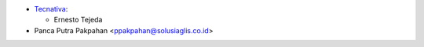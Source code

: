 * `Tecnativa <https://www.tecnativa.com>`_:

  * Ernesto Tejeda

* Panca Putra Pakpahan <ppakpahan@solusiaglis.co.id>
